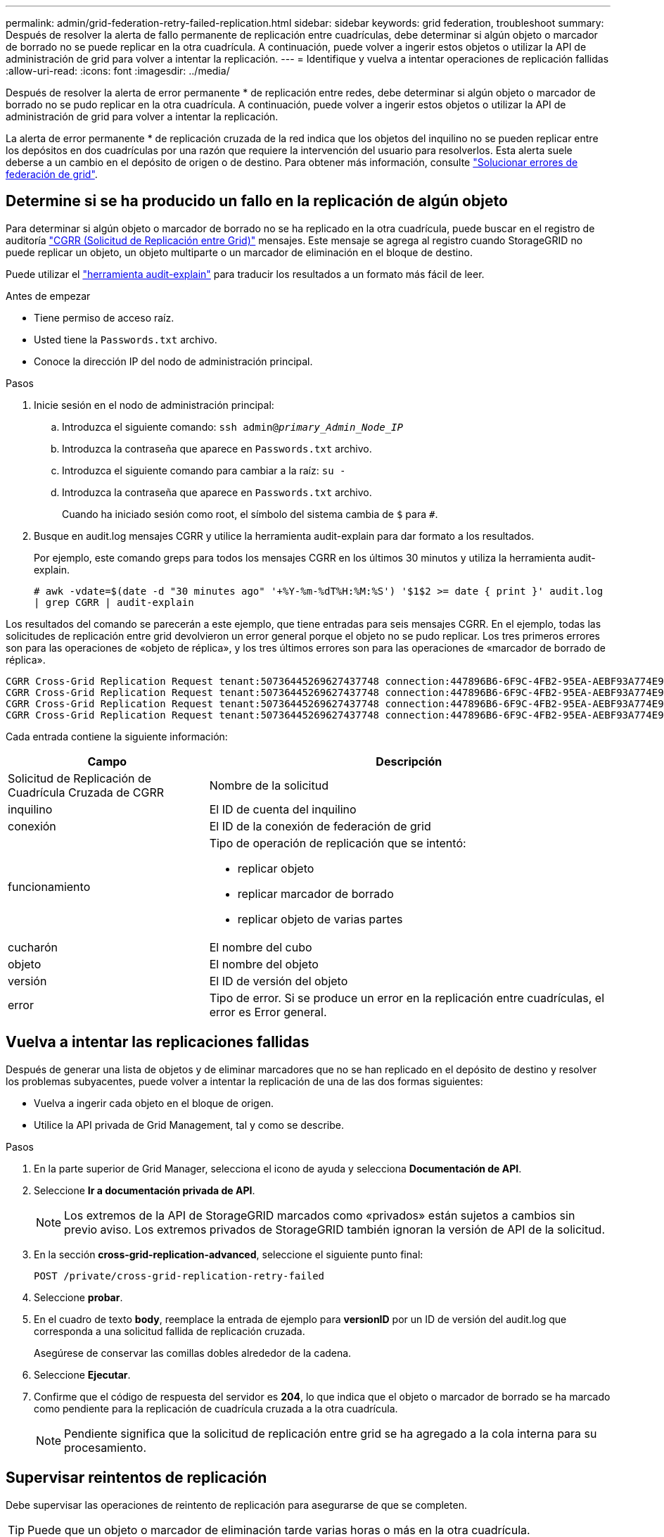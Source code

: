 ---
permalink: admin/grid-federation-retry-failed-replication.html 
sidebar: sidebar 
keywords: grid federation, troubleshoot 
summary: Después de resolver la alerta de fallo permanente de replicación entre cuadrículas, debe determinar si algún objeto o marcador de borrado no se puede replicar en la otra cuadrícula. A continuación, puede volver a ingerir estos objetos o utilizar la API de administración de grid para volver a intentar la replicación. 
---
= Identifique y vuelva a intentar operaciones de replicación fallidas
:allow-uri-read: 
:icons: font
:imagesdir: ../media/


[role="lead"]
Después de resolver la alerta de error permanente * de replicación entre redes, debe determinar si algún objeto o marcador de borrado no se pudo replicar en la otra cuadrícula. A continuación, puede volver a ingerir estos objetos o utilizar la API de administración de grid para volver a intentar la replicación.

La alerta de error permanente * de replicación cruzada de la red indica que los objetos del inquilino no se pueden replicar entre los depósitos en dos cuadrículas por una razón que requiere la intervención del usuario para resolverlos. Esta alerta suele deberse a un cambio en el depósito de origen o de destino. Para obtener más información, consulte link:grid-federation-troubleshoot.html["Solucionar errores de federación de grid"].



== Determine si se ha producido un fallo en la replicación de algún objeto

Para determinar si algún objeto o marcador de borrado no se ha replicado en la otra cuadrícula, puede buscar en el registro de auditoría link:../audit/cgrr-cross-grid-replication-request.html["CGRR (Solicitud de Replicación entre Grid)"] mensajes. Este mensaje se agrega al registro cuando StorageGRID no puede replicar un objeto, un objeto multiparte o un marcador de eliminación en el bloque de destino.

Puede utilizar el link:../audit/using-audit-explain-tool.html["herramienta audit-explain"] para traducir los resultados a un formato más fácil de leer.

.Antes de empezar
* Tiene permiso de acceso raíz.
* Usted tiene la `Passwords.txt` archivo.
* Conoce la dirección IP del nodo de administración principal.


.Pasos
. Inicie sesión en el nodo de administración principal:
+
.. Introduzca el siguiente comando: `ssh admin@_primary_Admin_Node_IP_`
.. Introduzca la contraseña que aparece en `Passwords.txt` archivo.
.. Introduzca el siguiente comando para cambiar a la raíz: `su -`
.. Introduzca la contraseña que aparece en `Passwords.txt` archivo.
+
Cuando ha iniciado sesión como root, el símbolo del sistema cambia de `$` para `#`.



. Busque en audit.log mensajes CGRR y utilice la herramienta audit-explain para dar formato a los resultados.
+
Por ejemplo, este comando greps para todos los mensajes CGRR en los últimos 30 minutos y utiliza la herramienta audit-explain.

+
`# awk -vdate=$(date -d "30 minutes ago" '+%Y-%m-%dT%H:%M:%S') '$1$2 >= date { print }' audit.log | grep CGRR | audit-explain`



Los resultados del comando se parecerán a este ejemplo, que tiene entradas para seis mensajes CGRR. En el ejemplo, todas las solicitudes de replicación entre grid devolvieron un error general porque el objeto no se pudo replicar. Los tres primeros errores son para las operaciones de «objeto de réplica», y los tres últimos errores son para las operaciones de «marcador de borrado de réplica».

[listing]
----
CGRR Cross-Grid Replication Request tenant:50736445269627437748 connection:447896B6-6F9C-4FB2-95EA-AEBF93A774E9 operation:"replicate object" bucket:bucket123 object:"audit-0" version:QjRBNDIzODAtNjQ3My0xMUVELTg2QjEtODJBMjAwQkI3NEM4 error:general error
CGRR Cross-Grid Replication Request tenant:50736445269627437748 connection:447896B6-6F9C-4FB2-95EA-AEBF93A774E9 operation:"replicate object" bucket:bucket123 object:"audit-3" version:QjRDOTRCOUMtNjQ3My0xMUVELTkzM0YtOTg1MTAwQkI3NEM4 error:general error
CGRR Cross-Grid Replication Request tenant:50736445269627437748 connection:447896B6-6F9C-4FB2-95EA-AEBF93A774E9 operation:"replicate delete marker" bucket:bucket123 object:"audit-1" version:NUQ0OEYxMDAtNjQ3NC0xMUVELTg2NjMtOTY5NzAwQkI3NEM4 error:general error
CGRR Cross-Grid Replication Request tenant:50736445269627437748 connection:447896B6-6F9C-4FB2-95EA-AEBF93A774E9 operation:"replicate delete marker" bucket:bucket123 object:"audit-5" version:NUQ1ODUwQkUtNjQ3NC0xMUVELTg1NTItRDkwNzAwQkI3NEM4 error:general error
----
Cada entrada contiene la siguiente información:

[cols="1a,2a"]
|===
| Campo | Descripción 


| Solicitud de Replicación de Cuadrícula Cruzada de CGRR  a| 
Nombre de la solicitud



| inquilino  a| 
El ID de cuenta del inquilino



| conexión  a| 
El ID de la conexión de federación de grid



| funcionamiento  a| 
Tipo de operación de replicación que se intentó:

* replicar objeto
* replicar marcador de borrado
* replicar objeto de varias partes




| cucharón  a| 
El nombre del cubo



| objeto  a| 
El nombre del objeto



| versión  a| 
El ID de versión del objeto



| error  a| 
Tipo de error. Si se produce un error en la replicación entre cuadrículas, el error es Error general.

|===


== Vuelva a intentar las replicaciones fallidas

Después de generar una lista de objetos y de eliminar marcadores que no se han replicado en el depósito de destino y resolver los problemas subyacentes, puede volver a intentar la replicación de una de las dos formas siguientes:

* Vuelva a ingerir cada objeto en el bloque de origen.
* Utilice la API privada de Grid Management, tal y como se describe.


.Pasos
. En la parte superior de Grid Manager, selecciona el icono de ayuda y selecciona *Documentación de API*.
. Seleccione *Ir a documentación privada de API*.
+

NOTE: Los extremos de la API de StorageGRID marcados como «privados» están sujetos a cambios sin previo aviso. Los extremos privados de StorageGRID también ignoran la versión de API de la solicitud.

. En la sección *cross-grid-replication-advanced*, seleccione el siguiente punto final:
+
`POST /private/cross-grid-replication-retry-failed`

. Seleccione *probar*.
. En el cuadro de texto *body*, reemplace la entrada de ejemplo para *versionID* por un ID de versión del audit.log que corresponda a una solicitud fallida de replicación cruzada.
+
Asegúrese de conservar las comillas dobles alrededor de la cadena.

. Seleccione *Ejecutar*.
. Confirme que el código de respuesta del servidor es *204*, lo que indica que el objeto o marcador de borrado se ha marcado como pendiente para la replicación de cuadrícula cruzada a la otra cuadrícula.
+

NOTE: Pendiente significa que la solicitud de replicación entre grid se ha agregado a la cola interna para su procesamiento.





== Supervisar reintentos de replicación

Debe supervisar las operaciones de reintento de replicación para asegurarse de que se completen.


TIP: Puede que un objeto o marcador de eliminación tarde varias horas o más en la otra cuadrícula.

Es posible supervisar las operaciones de reintento de dos maneras:

* Utilice un S3 link:../s3/head-object.html["Objeto principal"] o. link:../s3/get-object.html["GetObject"] solicitud. La respuesta incluye los recursos específicos de StorageGRID `x-ntap-sg-cgr-replication-status` cabecera de respuesta, que tendrá uno de los siguientes valores:
+
[cols="1a,2a"]
|===
| Cuadrícula | Estado de replicación 


 a| 
Origen
 a| 
** *ÉXITO*: La replicación fue exitosa.
** *PENDIENTE*: El objeto aún no ha sido replicado.
** *FALLO*: La replicación falló con un fallo permanente. Un usuario debe resolver el error.




 a| 
Destino
 a| 
*REPLICA*: El objeto fue replicado desde la cuadrícula de origen.

|===
* Utilice la API privada de Grid Management, tal y como se describe.


.Pasos
. En la sección *cross-grid-replication-advanced* de la documentación de la API privada, seleccione el siguiente punto final:
+
`GET /private/cross-grid-replication-object-status/{id}`

. Seleccione *probar*.
. En la sección Parámetro, introduzca el ID de versión que utilizó en el `cross-grid-replication-retry-failed` solicitud.
. Seleccione *Ejecutar*.
. Confirme que el código de respuesta del servidor es *200*.
. Revise el estado de replicación, que será uno de los siguientes:
+
** *PENDIENTE*: El objeto aún no ha sido replicado.
** *COMPLETADO*: La replicación fue exitosa.
** *ERROR*: La replicación falló con un fallo permanente. Un usuario debe resolver el error.



